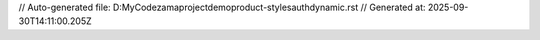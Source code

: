 // Auto-generated file: D:\MyCode\zama\project\demo\product-styles\auth\dynamic.rst
// Generated at: 2025-09-30T14:11:00.205Z
